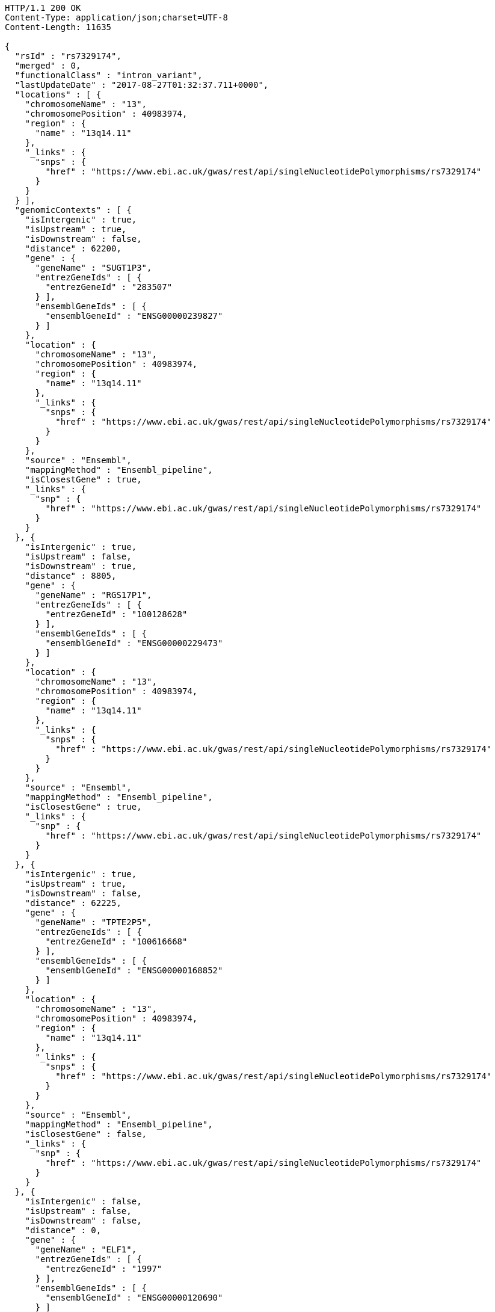 [source,http,options="nowrap"]
----
HTTP/1.1 200 OK
Content-Type: application/json;charset=UTF-8
Content-Length: 11635

{
  "rsId" : "rs7329174",
  "merged" : 0,
  "functionalClass" : "intron_variant",
  "lastUpdateDate" : "2017-08-27T01:32:37.711+0000",
  "locations" : [ {
    "chromosomeName" : "13",
    "chromosomePosition" : 40983974,
    "region" : {
      "name" : "13q14.11"
    },
    "_links" : {
      "snps" : {
        "href" : "https://www.ebi.ac.uk/gwas/rest/api/singleNucleotidePolymorphisms/rs7329174"
      }
    }
  } ],
  "genomicContexts" : [ {
    "isIntergenic" : true,
    "isUpstream" : true,
    "isDownstream" : false,
    "distance" : 62200,
    "gene" : {
      "geneName" : "SUGT1P3",
      "entrezGeneIds" : [ {
        "entrezGeneId" : "283507"
      } ],
      "ensemblGeneIds" : [ {
        "ensemblGeneId" : "ENSG00000239827"
      } ]
    },
    "location" : {
      "chromosomeName" : "13",
      "chromosomePosition" : 40983974,
      "region" : {
        "name" : "13q14.11"
      },
      "_links" : {
        "snps" : {
          "href" : "https://www.ebi.ac.uk/gwas/rest/api/singleNucleotidePolymorphisms/rs7329174"
        }
      }
    },
    "source" : "Ensembl",
    "mappingMethod" : "Ensembl_pipeline",
    "isClosestGene" : true,
    "_links" : {
      "snp" : {
        "href" : "https://www.ebi.ac.uk/gwas/rest/api/singleNucleotidePolymorphisms/rs7329174"
      }
    }
  }, {
    "isIntergenic" : true,
    "isUpstream" : false,
    "isDownstream" : true,
    "distance" : 8805,
    "gene" : {
      "geneName" : "RGS17P1",
      "entrezGeneIds" : [ {
        "entrezGeneId" : "100128628"
      } ],
      "ensemblGeneIds" : [ {
        "ensemblGeneId" : "ENSG00000229473"
      } ]
    },
    "location" : {
      "chromosomeName" : "13",
      "chromosomePosition" : 40983974,
      "region" : {
        "name" : "13q14.11"
      },
      "_links" : {
        "snps" : {
          "href" : "https://www.ebi.ac.uk/gwas/rest/api/singleNucleotidePolymorphisms/rs7329174"
        }
      }
    },
    "source" : "Ensembl",
    "mappingMethod" : "Ensembl_pipeline",
    "isClosestGene" : true,
    "_links" : {
      "snp" : {
        "href" : "https://www.ebi.ac.uk/gwas/rest/api/singleNucleotidePolymorphisms/rs7329174"
      }
    }
  }, {
    "isIntergenic" : true,
    "isUpstream" : true,
    "isDownstream" : false,
    "distance" : 62225,
    "gene" : {
      "geneName" : "TPTE2P5",
      "entrezGeneIds" : [ {
        "entrezGeneId" : "100616668"
      } ],
      "ensemblGeneIds" : [ {
        "ensemblGeneId" : "ENSG00000168852"
      } ]
    },
    "location" : {
      "chromosomeName" : "13",
      "chromosomePosition" : 40983974,
      "region" : {
        "name" : "13q14.11"
      },
      "_links" : {
        "snps" : {
          "href" : "https://www.ebi.ac.uk/gwas/rest/api/singleNucleotidePolymorphisms/rs7329174"
        }
      }
    },
    "source" : "Ensembl",
    "mappingMethod" : "Ensembl_pipeline",
    "isClosestGene" : false,
    "_links" : {
      "snp" : {
        "href" : "https://www.ebi.ac.uk/gwas/rest/api/singleNucleotidePolymorphisms/rs7329174"
      }
    }
  }, {
    "isIntergenic" : false,
    "isUpstream" : false,
    "isDownstream" : false,
    "distance" : 0,
    "gene" : {
      "geneName" : "ELF1",
      "entrezGeneIds" : [ {
        "entrezGeneId" : "1997"
      } ],
      "ensemblGeneIds" : [ {
        "ensemblGeneId" : "ENSG00000120690"
      } ]
    },
    "location" : {
      "chromosomeName" : "13",
      "chromosomePosition" : 40983974,
      "region" : {
        "name" : "13q14.11"
      },
      "_links" : {
        "snps" : {
          "href" : "https://www.ebi.ac.uk/gwas/rest/api/singleNucleotidePolymorphisms/rs7329174"
        }
      }
    },
    "source" : "NCBI",
    "mappingMethod" : "Ensembl_pipeline",
    "isClosestGene" : false,
    "_links" : {
      "snp" : {
        "href" : "https://www.ebi.ac.uk/gwas/rest/api/singleNucleotidePolymorphisms/rs7329174"
      }
    }
  }, {
    "isIntergenic" : true,
    "isUpstream" : false,
    "isDownstream" : true,
    "distance" : 77587,
    "gene" : {
      "geneName" : "WBP4",
      "entrezGeneIds" : [ {
        "entrezGeneId" : "11193"
      } ],
      "ensemblGeneIds" : [ {
        "ensemblGeneId" : "ENSG00000120688"
      } ]
    },
    "location" : {
      "chromosomeName" : "13",
      "chromosomePosition" : 40983974,
      "region" : {
        "name" : "13q14.11"
      },
      "_links" : {
        "snps" : {
          "href" : "https://www.ebi.ac.uk/gwas/rest/api/singleNucleotidePolymorphisms/rs7329174"
        }
      }
    },
    "source" : "NCBI",
    "mappingMethod" : "Ensembl_pipeline",
    "isClosestGene" : false,
    "_links" : {
      "snp" : {
        "href" : "https://www.ebi.ac.uk/gwas/rest/api/singleNucleotidePolymorphisms/rs7329174"
      }
    }
  }, {
    "isIntergenic" : true,
    "isUpstream" : false,
    "isDownstream" : true,
    "distance" : 8762,
    "gene" : {
      "geneName" : "RGS17P1",
      "entrezGeneIds" : [ {
        "entrezGeneId" : "100128628"
      } ],
      "ensemblGeneIds" : [ {
        "ensemblGeneId" : "ENSG00000229473"
      } ]
    },
    "location" : {
      "chromosomeName" : "13",
      "chromosomePosition" : 40983974,
      "region" : {
        "name" : "13q14.11"
      },
      "_links" : {
        "snps" : {
          "href" : "https://www.ebi.ac.uk/gwas/rest/api/singleNucleotidePolymorphisms/rs7329174"
        }
      }
    },
    "source" : "NCBI",
    "mappingMethod" : "Ensembl_pipeline",
    "isClosestGene" : true,
    "_links" : {
      "snp" : {
        "href" : "https://www.ebi.ac.uk/gwas/rest/api/singleNucleotidePolymorphisms/rs7329174"
      }
    }
  }, {
    "isIntergenic" : true,
    "isUpstream" : true,
    "isDownstream" : false,
    "distance" : 62224,
    "gene" : {
      "geneName" : "TPTE2P5",
      "entrezGeneIds" : [ {
        "entrezGeneId" : "100616668"
      } ],
      "ensemblGeneIds" : [ {
        "ensemblGeneId" : "ENSG00000168852"
      } ]
    },
    "location" : {
      "chromosomeName" : "13",
      "chromosomePosition" : 40983974,
      "region" : {
        "name" : "13q14.11"
      },
      "_links" : {
        "snps" : {
          "href" : "https://www.ebi.ac.uk/gwas/rest/api/singleNucleotidePolymorphisms/rs7329174"
        }
      }
    },
    "source" : "NCBI",
    "mappingMethod" : "Ensembl_pipeline",
    "isClosestGene" : false,
    "_links" : {
      "snp" : {
        "href" : "https://www.ebi.ac.uk/gwas/rest/api/singleNucleotidePolymorphisms/rs7329174"
      }
    }
  }, {
    "isIntergenic" : false,
    "isUpstream" : false,
    "isDownstream" : false,
    "distance" : 0,
    "gene" : {
      "geneName" : "ELF1",
      "entrezGeneIds" : [ {
        "entrezGeneId" : "1997"
      } ],
      "ensemblGeneIds" : [ {
        "ensemblGeneId" : "ENSG00000120690"
      } ]
    },
    "location" : {
      "chromosomeName" : "13",
      "chromosomePosition" : 40983974,
      "region" : {
        "name" : "13q14.11"
      },
      "_links" : {
        "snps" : {
          "href" : "https://www.ebi.ac.uk/gwas/rest/api/singleNucleotidePolymorphisms/rs7329174"
        }
      }
    },
    "source" : "Ensembl",
    "mappingMethod" : "Ensembl_pipeline",
    "isClosestGene" : false,
    "_links" : {
      "snp" : {
        "href" : "https://www.ebi.ac.uk/gwas/rest/api/singleNucleotidePolymorphisms/rs7329174"
      }
    }
  }, {
    "isIntergenic" : true,
    "isUpstream" : false,
    "isDownstream" : true,
    "distance" : 76764,
    "gene" : {
      "geneName" : "TRE-TTC1-1",
      "entrezGeneIds" : [ {
        "entrezGeneId" : "100189333"
      } ],
      "ensemblGeneIds" : [ ]
    },
    "location" : {
      "chromosomeName" : "13",
      "chromosomePosition" : 40983974,
      "region" : {
        "name" : "13q14.11"
      },
      "_links" : {
        "snps" : {
          "href" : "https://www.ebi.ac.uk/gwas/rest/api/singleNucleotidePolymorphisms/rs7329174"
        }
      }
    },
    "source" : "NCBI",
    "mappingMethod" : "Ensembl_pipeline",
    "isClosestGene" : false,
    "_links" : {
      "snp" : {
        "href" : "https://www.ebi.ac.uk/gwas/rest/api/singleNucleotidePolymorphisms/rs7329174"
      }
    }
  }, {
    "isIntergenic" : true,
    "isUpstream" : true,
    "isDownstream" : false,
    "distance" : 62200,
    "gene" : {
      "geneName" : "SUGT1P3",
      "entrezGeneIds" : [ {
        "entrezGeneId" : "283507"
      } ],
      "ensemblGeneIds" : [ {
        "ensemblGeneId" : "ENSG00000239827"
      } ]
    },
    "location" : {
      "chromosomeName" : "13",
      "chromosomePosition" : 40983974,
      "region" : {
        "name" : "13q14.11"
      },
      "_links" : {
        "snps" : {
          "href" : "https://www.ebi.ac.uk/gwas/rest/api/singleNucleotidePolymorphisms/rs7329174"
        }
      }
    },
    "source" : "NCBI",
    "mappingMethod" : "Ensembl_pipeline",
    "isClosestGene" : true,
    "_links" : {
      "snp" : {
        "href" : "https://www.ebi.ac.uk/gwas/rest/api/singleNucleotidePolymorphisms/rs7329174"
      }
    }
  }, {
    "isIntergenic" : true,
    "isUpstream" : false,
    "isDownstream" : true,
    "distance" : 77300,
    "gene" : {
      "geneName" : "WBP4",
      "entrezGeneIds" : [ {
        "entrezGeneId" : "11193"
      } ],
      "ensemblGeneIds" : [ {
        "ensemblGeneId" : "ENSG00000120688"
      } ]
    },
    "location" : {
      "chromosomeName" : "13",
      "chromosomePosition" : 40983974,
      "region" : {
        "name" : "13q14.11"
      },
      "_links" : {
        "snps" : {
          "href" : "https://www.ebi.ac.uk/gwas/rest/api/singleNucleotidePolymorphisms/rs7329174"
        }
      }
    },
    "source" : "Ensembl",
    "mappingMethod" : "Ensembl_pipeline",
    "isClosestGene" : false,
    "_links" : {
      "snp" : {
        "href" : "https://www.ebi.ac.uk/gwas/rest/api/singleNucleotidePolymorphisms/rs7329174"
      }
    }
  } ],
  "genes" : [ {
    "geneName" : "SUGT1P3",
    "entrezGeneIds" : [ {
      "entrezGeneId" : "283507"
    } ],
    "ensemblGeneIds" : [ {
      "ensemblGeneId" : "ENSG00000239827"
    } ]
  }, {
    "geneName" : "WBP4",
    "entrezGeneIds" : [ {
      "entrezGeneId" : "11193"
    } ],
    "ensemblGeneIds" : [ {
      "ensemblGeneId" : "ENSG00000120688"
    } ]
  }, {
    "geneName" : "TRE-TTC1-1",
    "entrezGeneIds" : [ {
      "entrezGeneId" : "100189333"
    } ],
    "ensemblGeneIds" : [ ]
  }, {
    "geneName" : "ELF1",
    "entrezGeneIds" : [ {
      "entrezGeneId" : "1997"
    } ],
    "ensemblGeneIds" : [ {
      "ensemblGeneId" : "ENSG00000120690"
    } ]
  }, {
    "geneName" : "TPTE2P5",
    "entrezGeneIds" : [ {
      "entrezGeneId" : "100616668"
    } ],
    "ensemblGeneIds" : [ {
      "ensemblGeneId" : "ENSG00000168852"
    } ]
  }, {
    "geneName" : "RGS17P1",
    "entrezGeneIds" : [ {
      "entrezGeneId" : "100128628"
    } ],
    "ensemblGeneIds" : [ {
      "ensemblGeneId" : "ENSG00000229473"
    } ]
  } ],
  "mergedInto" : null,
  "_links" : {
    "self" : {
      "href" : "https://www.ebi.ac.uk/gwas/rest/api/singleNucleotidePolymorphisms/rs7329174"
    },
    "singleNucleotidePolymorphism" : {
      "href" : "https://www.ebi.ac.uk/gwas/rest/api/singleNucleotidePolymorphisms/rs7329174"
    },
    "associationsBySnpSummary" : {
      "href" : "https://www.ebi.ac.uk/gwas/rest/api/singleNucleotidePolymorphisms/rs7329174/associations?projection=associationBySnp"
    },
    "studies" : {
      "href" : "https://www.ebi.ac.uk/gwas/rest/api/singleNucleotidePolymorphisms/rs7329174/studies"
    },
    "associations" : {
      "href" : "https://www.ebi.ac.uk/gwas/rest/api/singleNucleotidePolymorphisms/rs7329174/associations"
    }
  }
}
----